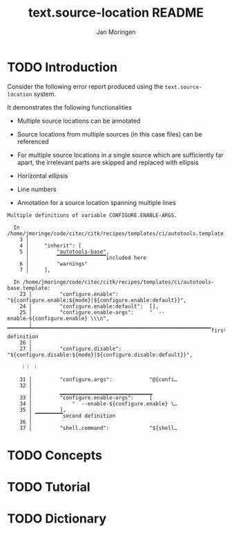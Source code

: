 #+TITLE:    text.source-location README
#+AUTHOR:   Jan Moringen
#+EMAIL:    jmoringe@techfak.uni-bielefeld.de
#+LANGUAGE: en

* TODO Introduction

  Consider the following error report produced using the
  ~text.source-location~ system.

  It demonstrates the following functionalities

  + Multiple source locations can be annotated

  + Source locations from multiple sources (in this case files) can be
    referenced

  + For multiple source locations in a single source which are
    sufficiently far apart, the irrelevant parts are skipped and
    replaced with ellipsis

  + Horizontal ellipsis

  + Line numbers

  + Annotation for a source location spanning multiple lines


  #+BEGIN_EXAMPLE
    Multiple definitions of variable CONFIGURE.ENABLE-ARGS.

      In /home/jmoringe/code/citec/citk/recipes/templates/ci/autotools.template:
        3 │
        4 │     "inherit": [
        5 │         "autotools-base",
          │         ▔▔▔▔▔▔▔▔▔▔▔▔▔▔▔▔included here
        6 │         "warnings"
        7 │     ],

      In /home/jmoringe/code/citec/citk/recipes/templates/ci/autotools-base.template:
        23 │         "configure.enable":          "${configure.enable:${mode}|${configure.enable:default}}",
        24 │         "configure.enable:default":  [],
        25 │         "configure.enable-args":     "  --enable-${configure.enable} \\\n",
           │         ▔▔▔▔▔▔▔▔▔▔▔▔▔▔▔▔▔▔▔▔▔▔▔▔▔▔▔▔▔▔▔▔▔▔▔▔▔▔▔▔▔▔▔▔▔▔▔▔▔▔▔▔▔▔▔▔▔▔▔▔▔▔▔▔▔▔first definition
        26 │
        27 │         "configure.disable":         "${configure.disable:${mode}|${configure.disable:default}}",

         ⁞ ⁞  ⁞

        31 │         "configure.args":            "@{confi…
        32 │
           │         ▁▁▁▁▁▁▁▁▁▁▁▁▁▁▁▁▁▁▁▁▁▁▁▁▁▁▁▁▁▁
        33 │         "configure.enable-args":     [
        34 │             "  --enable-${configure.enable} \…
        35 │         ],
           │ ▔▔▔▔▔▔▔▔▔second definition
        36 │
        37 │         "shell.command":             "${shell…
  #+END_EXAMPLE

* TODO Concepts

* TODO Tutorial

* TODO Dictionary

* settings                                                         :noexport:
#+OPTIONS: num:nil
#+SEQ_TODO: TODO STARTED | DONE
